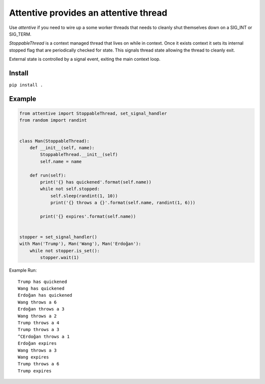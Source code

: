 Attentive provides an attentive thread
======================================


Use *attentive* if you need to wire up a some worker threads that needs to cleanly 
shut themselves down on a SIG_INT or SIG_TERM. 

*StoppableThread* is a context managed thread that lives on while in context. Once it exists 
context it sets its internal stopped flag that are periodically checked for state. This signals 
thread state allowing the thread to cleanly exit.

External state is controlled by a signal event, exiting the main context loop.

Install
*******

``pip install .``


Example
*******


.. code::


    from attentive import StoppableThread, set_signal_handler
    from random import randint


    class Man(StoppableThread):
        def __init__(self, name):
            StoppableThread.__init__(self)
            self.name = name

        def run(self):
            print('{} has quickened'.format(self.name))
            while not self.stopped:
                self.sleep(randint(1, 10))
                print('{} throws a {}'.format(self.name, randint(1, 6)))

            print('{} expires'.format(self.name))


    stopper = set_signal_handler()
    with Man('Trump'), Man('Wang'), Man('Erdoğan'):
        while not stopper.is_set():
            stopper.wait(1)



Example Run: ::

    Trump has quickened
    Wang has quickened
    Erdoğan has quickened
    Wang throws a 6
    Erdoğan throws a 3
    Wang throws a 2
    Trump throws a 4
    Trump throws a 3
    ^CErdoğan throws a 1
    Erdoğan expires
    Wang throws a 3
    Wang expires
    Trump throws a 6
    Trump expires


